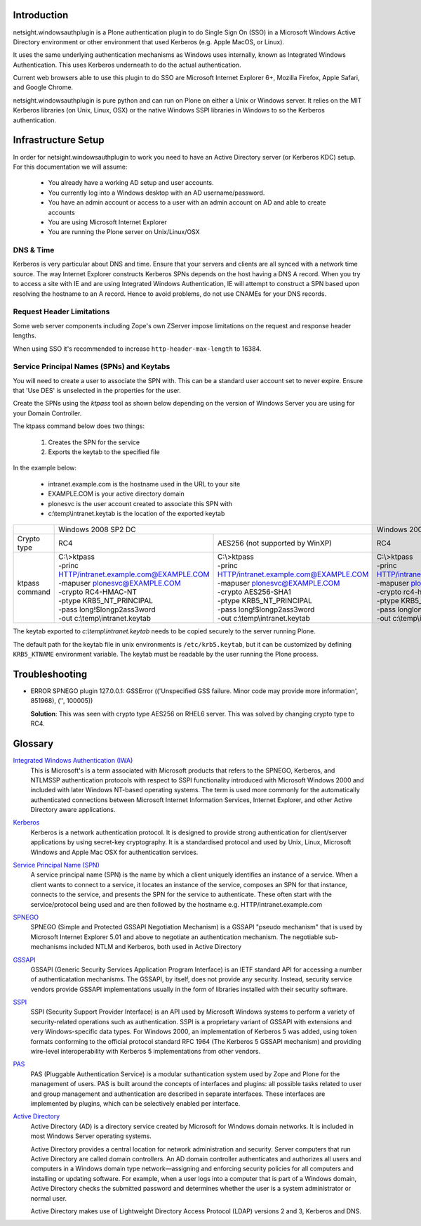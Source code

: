 Introduction
============

netsight.windowsauthplugin is a Plone authentication plugin to do
Single Sign On (SSO) in a Microsoft Windows Active Directory
environment or other environment that used Kerberos (e.g. Apple MacOS,
or Linux).

It uses the same underlying authentication mechanisms as Windows uses
internally, known as Integrated Windows Authentication. This uses
Kerberos underneath to do the actual authentication.

Current web browsers able to use this plugin to do SSO are Microsoft
Internet Explorer 6+, Mozilla Firefox, Apple Safari, and Google Chrome.

netsight.windowsauthplugin is pure python and can run on Plone on
either a Unix or Windows server. It relies on the MIT
Kerberos libraries (on Unix, Linux, OSX) or the native Windows SSPI
libraries in Windows to so the Kerberos authentication.

Infrastructure Setup
====================

In order for netsight.windowsauthplugin to work you need to have an
Active Directory server (or Kerberos KDC) setup. For this
documentation we will assume:

 - You already have a working AD setup and user accounts.
 - You currently log into a Windows desktop with an AD username/password.
 - You have an admin account or access to a user with an admin account
   on AD and able to create accounts
 - You are using Microsoft Internet Explorer
 - You are running the Plone server on Unix/Linux/OSX

DNS & Time
----------

Kerberos is very particular about DNS and time. Ensure that your
servers and clients are all synced with a network time source. The way
Internet Explorer constructs Kerberos SPNs depends on the host having
a DNS A record. When you try to access a site with IE and are using
Integrated Windows Authentication, IE will attempt to construct a SPN
based upon resolving the hostname to an A record. Hence to avoid
problems, do not use CNAMEs for your DNS records.

Request Header Limitations
--------------------------

Some web server components including Zope's own ZServer impose
limitations on the request and response header lengths.

When using SSO it's recommended to increase ``http-header-max-length``
to 16384.


Service Principal Names (SPNs) and Keytabs
------------------------------------------

You will need to create a user to associate the SPN with. This can be
a standard user account set to never expire. Ensure that 'Use DES' is
unselected in the properties for the user.

Create the SPNs using the *ktpass* tool as shown below depending on
the version of Windows Server you are using for your Domain
Controller.

The ktpass command below does two things:

 1. Creates the SPN for the service
 2. Exports the keytab to the specified file

In the example below:

 - intranet.example.com is the hostname used in the URL to your site
 - EXAMPLE.COM is your active directory domain
 - plonesvc is the user account created to associate this SPN with
 - c:\\temp\\intranet.keytab is the location of the exported keytab

+----------------+---------------------------------------------------------------------------------------------------+------------------------------------------------+
|                | Windows 2008 SP2 DC                                                                               | Windows 2003 SP3 DC                            |
+----------------+--------------------------------------------------+------------------------------------------------+------------------------------------------------+
| Crypto type    |  RC4                                             | AES256 (not supported by WinXP)                | RC4                                            |
+----------------+--------------------------------------------------+------------------------------------------------+------------------------------------------------+
| ktpass command | | C:\\>ktpass                                    | | C:\\>ktpass                                  | | C:\\>ktpass                                  |
|                | | -princ HTTP/intranet.example.com@EXAMPLE.COM   | | -princ HTTP/intranet.example.com@EXAMPLE.COM | | -princ HTTP/intranet.example.com@EXAMPLE.COM |
|                | | -mapuser plonesvc@EXAMPLE.COM                  | | -mapuser plonesvc@EXAMPLE.COM                | | -mapuser plonesvc@EXAMPLE.COM                |
|                | | -crypto RC4-HMAC-NT                            | | -crypto AES256-SHA1                          | | -crypto rc4-hmac-nt                          |
|                | | -ptype KRB5_NT_PRINCIPAL                       | | -ptype KRB5_NT_PRINCIPAL                     | | -ptype KRB5_NT_SRV_HST                       |
|                | | -pass long!$longp2ass3word                     | | -pass long!$longp2ass3word                   | | -pass longlongpassword                       |
|                | | -out c:\\temp\\intranet.keytab                 | | -out c:\\temp\\intranet.keytab               | | -out c:\\temp\\intranet.keytab               |
+----------------+--------------------------------------------------+------------------------------------------------+------------------------------------------------+

The keytab exported to *c:\\temp\\intranet.keytab* needs to be copied
securely to the server running Plone.

The default path for the keytab file in unix environments is
``/etc/krb5.keytab``, but it can be customized by defining ``KRB5_KTNAME``
environment variable. The keytab must be readable by the user running the Plone
process.

Troubleshooting
===============

- ERROR SPNEGO plugin 127.0.0.1: GSSError (('Unspecified GSS failure. Minor code may provide more information', 851968), ('', 100005))

  **Solution**: This was seen with crypto type AES256 on RHEL6 server.
  This was solved by changing crypto type to RC4.

Glossary
========

`Integrated Windows Authentication (IWA) <http://en.wikipedia.org/wiki/Integrated_Windows_Authentication>`_
  This is Microsoft's is a term associated with Microsoft products
  that refers to the SPNEGO, Kerberos, and NTLMSSP authentication
  protocols with respect to SSPI functionality introduced with
  Microsoft Windows 2000 and included with later Windows NT-based
  operating systems. The term is used more commonly for the
  automatically authenticated connections between Microsoft Internet
  Information Services, Internet Explorer, and other Active Directory
  aware applications.

`Kerberos <http://en.wikipedia.org/wiki/Kerberos_(protocol)>`_
  Kerberos is a network authentication protocol. It is designed to
  provide strong authentication for client/server applications by
  using secret-key cryptography. It is a standardised protocol and
  used by Unix, Linux, Microsoft Windows and Apple Mac OSX for
  authentication services.

`Service Principal Name (SPN) <http://msdn.microsoft.com/en-gb/library/windows/desktop/ms677949(v=vs.85).aspx>`_
  A service principal name (SPN) is the name by which a client
  uniquely identifies an instance of a service. When a client wants to
  connect to a service, it locates an instance of the service,
  composes an SPN for that instance, connects to the service, and
  presents the SPN for the service to authenticate. These often start
  with the service/protocol being used and are then followed by the
  hostname e.g. HTTP/intranet.example.com

`SPNEGO <http://en.wikipedia.org/wiki/SPNEGO>`_
  SPNEGO (Simple and Protected GSSAPI Negotiation Mechanism) is a
  GSSAPI "pseudo mechanism" that is used by Microsoft Internet
  Explorer 5.01 and above to negotiate an authentication
  mechanism. The negotiable sub-mechanisms included NTLM and Kerberos,
  both used in Active Directory

`GSSAPI <http://en.wikipedia.org/wiki/Generic_Security_Services_Application_Program_Interface>`_
  GSSAPI (Generic Security Services Application Program Interface) is
  an IETF standard API for accessing a number of authenticatation
  mechanisms. The GSSAPI, by itself, does not provide any
  security. Instead, security service vendors provide GSSAPI
  implementations usually in the form of libraries installed with
  their security software.

`SSPI <http://en.wikipedia.org/wiki/Security_Support_Provider_Interface>`_
  SSPI (Security Support Provider Interface) is an API used by
  Microsoft Windows systems to perform a variety of security-related
  operations such as authentication. SSPI is a proprietary variant of
  GSSAPI with extensions and very Windows-specific data types. For
  Windows 2000, an implementation of Kerberos 5 was added, using token
  formats conforming to the official protocol standard RFC 1964 (The
  Kerberos 5 GSSAPI mechanism) and providing wire-level
  interoperability with Kerberos 5 implementations from other vendors.

`PAS <http://plone.org/documentation/manual/developer-manual/users-and-security/pluggable-authentication-service/>`_
  PAS (Pluggable Authentication Service) is a modular suthantication
  system used by Zope and Plone for the management of users. PAS is
  built around the concepts of interfaces and plugins: all possible
  tasks related to user and group management and authentication are
  described in separate interfaces. These interfaces are implemented
  by plugins, which can be selectively enabled per interface.

`Active Directory <http://en.wikipedia.org/wiki/Active_Directory>`_
  Active Directory (AD) is a directory service created by Microsoft
  for Windows domain networks. It is included in most Windows Server
  operating systems.

  Active Directory provides a central location for network
  administration and security. Server computers that run Active
  Directory are called domain controllers. An AD domain controller
  authenticates and authorizes all users and computers in a Windows
  domain type network—assigning and enforcing security policies for
  all computers and installing or updating software. For example, when
  a user logs into a computer that is part of a Windows domain, Active
  Directory checks the submitted password and determines whether the
  user is a system administrator or normal user.

  Active Directory makes use of Lightweight Directory Access Protocol
  (LDAP) versions 2 and 3, Kerberos and DNS.

